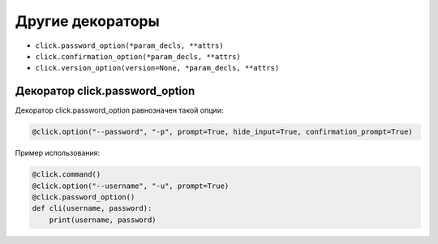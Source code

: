 Другие декораторы
-----------------

* ``click.password_option(*param_decls, **attrs)``
* ``click.confirmation_option(*param_decls, **attrs)``
* ``click.version_option(version=None, *param_decls, **attrs)``


Декоратор click.password_option
~~~~~~~~~~~~~~~~~~~~~~~~~~~~~~~

Декоратор click.password_option равнозначен такой опции:

.. code:: python

    @click.option("--password", "-p", prompt=True, hide_input=True, confirmation_prompt=True)

Пример использования:

.. code:: python

    @click.command()
    @click.option("--username", "-u", prompt=True)
    @click.password_option()
    def cli(username, password):
        print(username, password)

